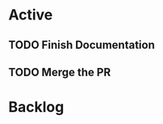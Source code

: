 * Active
** TODO Finish Documentation
   SCHEDULED: <2021-12-06 Mon 08:30>
   :LOGBOOK:
   CLOCK: [2021-12-05 Sun 22:17]--[2021-12-05 Sun 22:17] =>  0:00
   CLOCK: [2021-12-05 Sun 22:17]--[2021-12-05 Sun 22:17] =>  0:00
   :END:
** 
   SCHEDULED: <2021-12-06 Mon 8:00>
   :LOGBOOK:
   CLOCK: [2021-12-05 Sun 22:25]
   CLOCK: [2021-12-05 Sun 22:25]--[2021-12-05 Sun 22:25] =>  0:00
   :END:
** TODO Merge the PR 
* Backlog
